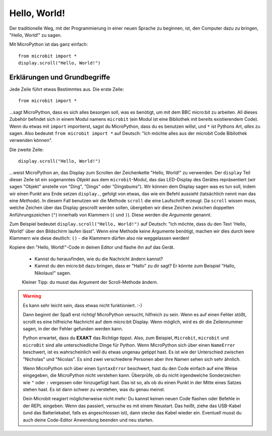 **************************
Hello, World!
**************************

Der traditionelle Weg, mit der Programmierung in einer neuen Sprache zu beginnen, ist, den
Computer dazu zu bringen, "Hello, World!" zu sagen.

.. image:: ../scroll-hello.gif

Mit MicroPython ist das ganz einfach::

    from microbit import *
    display.scroll("Hello, World!")

Erklärungen und Grundbegriffe
=============================

Jede Zeile führt etwas Bestimmtes aus. Die erste Zeile::

    from microbit import *

...sagt MicroPython, dass es sich alles besorgen soll, was es benötigt, um mit dem BBC micro:bit 
zu arbeiten. All dieses     Zubehör befindet sich in einem Modul namens ``microbit`` (ein Modul 
ist eine Bibliothek mit bereits existierendem Code). 
Wenn du etwas mit ``import`` importierst, sagst du MicroPython, dass du es benutzen willst, und ``*`` 
ist Pythons Art, *alles* zu sagen. Also bedeutet ``from microbit import *`` auf Deutsch: "Ich möchte 
alles aus der microbit Code Bibliothek verwenden können".

Die zweite Zeile::

    display.scroll("Hello, World!")

...weist MicroPython an, das Display zum Scrollen der Zeichenkette "Hello, World!" zu verwenden. 
Der ``display`` Teil dieser Zeile ist ein sogenanntes *Objekt* aus dem ``microbit``-Modul, das 
das LED-Display des Gerätes repräsentiert (wir sagen "Objekt" anstelle von "Ding", "Dings" oder "Dingsbums"). 
Wir können dem Display sagen was es tun soll, indem wir einen Punkt ans Ende setzen ``display.``, gefolgt von 
etwas, das wie ein Befehl aussieht (tatsächlich nennt man das eine *Methode*). In diesem Fall benutzen wir die 
Methode ``scroll`` die eine Laufschrift erzeugt. Da ``scroll`` wissen muss, welche Zeichen über das Display gescrollt 
werden sollen, übergeben wir diese Zeichen zwischen doppelten Anführungszeichen (``"``) innerhalb von Klammern (``(`` und ``)``). 
Diese werden die *Argumente* genannt. 

Zum Beispiel bedeutet ``display.scroll("Hello, World!")`` auf Deutsch: "Ich möchte, dass du den Text 
'Hello, World!' über den Bildschirm laufen lässt". Wenn eine Methode keine Argumente benötigt, machen wir dies durch 
leere Klammern wie diese deutlich: ``()`` - die Klammern dürfen also nie weggelassen werden!

Kopiere den "Hello, World!"-Code in deinen Editor und flashe ihn auf das Gerät. 

    - Kannst du herausfinden, wie du die Nachricht ändern kannst? 
    - Kannst du den micro:bit dazu bringen, dass er "Hallo" zu dir sagt? Er könnte zum Beispiel "Hallo, Nikolaus!" sagen. 
    Kleiner Tipp: du musst das Argument der Scroll-Methode ändern.

.. warning::

    Es kann sehr leicht sein, dass etwas nicht funktioniert. :-)

    Dann beginnt der Spaß erst richtig! MicroPython versucht, hilfreich zu sein. Wenn
    es auf einen Fehler stößt, scrollt es eine hilfreiche Nachricht auf dem micro:bit
    Display. Wenn möglich, wird es dir die Zeilennummer sagen, in der der Fehler
    gefunden werden kann.

    Python erwartet, dass du **EXAKT** das Richtige tippst. Also, zum Beispiel,
    ``Microbit``, ``microbit`` und ``microBit`` sind alle unterschiedliche Dinge für
    Python. Wenn MicroPython sich über einen ``NameError`` beschwert, ist es wahrscheinlich
    weil du etwas ungenau getippt hast. Es ist wie der Unterschied
    zwischen "Nicholas" und "Nicolas". Es sind zwei verschiedene Personen
    aber ihre Namen sehen sich sehr ähnlich.

    Wenn MicroPython sich über einen ``SyntaxError`` beschwert, hast du den Code einfach
    auf eine Weise eingegeben, die MicroPython nicht verstehen kann. Überprüfe, ob du nicht irgendwelche
    Sonderzeichen wie ``"`` oder ``:`` vergessen oder hinzugefügt hast. Das ist so, als ob du einen Punkt in der
    Mitte eines Satzes stehen hast. Es ist dann schwer zu verstehen, was du genau meinst.

    Dein Microbit reagiert möglicherweise nicht mehr: Du kannst keinen neuen Code flashen oder
    Befehle in der REPL eingeben. Wenn das passiert, versuche es mit einem Neustart. Das
    heißt, ziehe das USB-Kabel (und das Batteriekabel, falls es angeschlossen ist), dann stecke
    das Kabel wieder ein. Eventuell musst du auch deine Code-Editor Anwendung beenden und neu starten.
